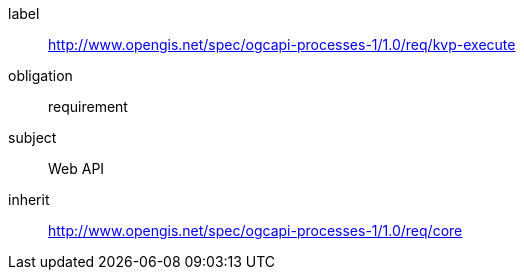 [[rc_kvp-execute]]
[requirements_class]
====
[%metadata]
label:: http://www.opengis.net/spec/ogcapi-processes-1/1.0/req/kvp-execute
obligation:: requirement
subject:: Web API
inherit:: http://www.opengis.net/spec/ogcapi-processes-1/1.0/req/core
====
